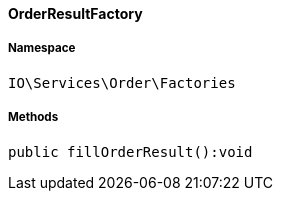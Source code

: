 :table-caption!:
:example-caption!:
:source-highlighter: prettify
:sectids!:

[[io__orderresultfactory]]
==== OrderResultFactory





===== Namespace

`IO\Services\Order\Factories`






===== Methods

[source%nowrap, php]
----

public fillOrderResult():void

----

    








